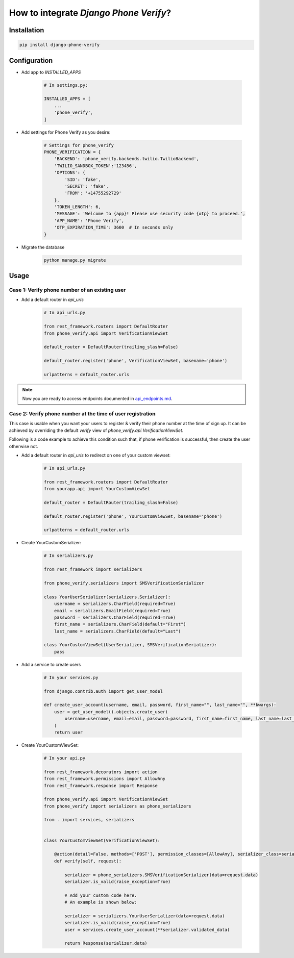 How to integrate `Django Phone Verify`?
=======================================


Installation
------------

.. code-block:: shell

    pip install django-phone-verify


Configuration
-------------

- Add app to `INSTALLED_APPS`

    .. code-block:: python

        # In settings.py:

        INSTALLED_APPS = [
            ...
            'phone_verify',
        ]

- Add settings for Phone Verify as you desire:

    .. code-block:: python

        # Settings for phone_verify
        PHONE_VERIFICATION = {
            'BACKEND': 'phone_verify.backends.twilio.TwilioBackend',
            'TWILIO_SANDBOX_TOKEN':'123456',
            'OPTIONS': {
                'SID': 'fake',
                'SECRET': 'fake',
                'FROM': '+14755292729'
            },
            'TOKEN_LENGTH': 6,
            'MESSAGE': 'Welcome to {app}! Please use security code {otp} to proceed.',
            'APP_NAME': 'Phone Verify',
            'OTP_EXPIRATION_TIME': 3600  # In seconds only
        }


- Migrate the database

    .. code-block:: shell

        python manage.py migrate


Usage
-----

Case 1: Verify phone number of an existing user
*************************************************

- Add a default router in `api_urls`

    .. code-block:: python

        # In api_urls.py

        from rest_framework.routers import DefaultRouter
        from phone_verify.api import VerificationViewSet

        default_router = DefaultRouter(trailing_slash=False)

        default_router.register('phone', VerificationViewSet, basename='phone')

        urlpatterns = default_router.urls

.. note::

        Now you are ready to access endpoints documented in `api_endpoints.md`_.

.. _api_endpoints.md: api_endpoints.md

Case 2: Verify phone number at the time of user registration
************************************************************

This case is usable when you want your users to register & verify their phone number at the time of sign up. It can be achieved by overriding the default `verify` view of `phone_verify.api.VerificationViewSet`.

Following is a code example to achieve this condition such that, if phone verification is successful, then create the user otherwise not.

- Add a default router in `api_urls` to redirect on one of your custom viewset:

    .. code-block:: python

        # In api_urls.py

        from rest_framework.routers import DefaultRouter
        from yourapp.api import YourCustomViewSet

        default_router = DefaultRouter(trailing_slash=False)

        default_router.register('phone', YourCustomViewSet, basename='phone')

        urlpatterns = default_router.urls


- Create YourCustomSerializer:

    .. code-block:: python

        # In serializers.py

        from rest_framework import serializers

        from phone_verify.serializers import SMSVerificationSerializer

        class YourUserSerializer(serializers.Serializer):
            username = serializers.CharField(required=True)
            email = serializers.EmailField(required=True)
            password = serializers.CharField(required=True)
            first_name = serializers.CharField(default="First")
            last_name = serializers.CharField(default="Last")

        class YourCustomViewSet(UserSerializer, SMSVerificationSerializer):
            pass


- Add a service to create users

    .. code-block:: python

        # In your services.py

        from django.contrib.auth import get_user_model

        def create_user_account(username, email, password, first_name="", last_name="", **kwargs):
            user = get_user_model().objects.create_user(
                username=username, email=email, password=password, first_name=first_name, last_name=last_name
            )
            return user


- Create YourCustomViewSet:

    .. code-block:: python

        # In your api.py

        from rest_framework.decorators import action
        from rest_framework.permissions import AllowAny
        from rest_framework.response import Response

        from phone_verify.api import VerificationViewSet
        from phone_verify import serializers as phone_serializers

        from . import services, serializers


        class YourCustomViewSet(VerificationViewSet):

            @action(detail=False, methods=['POST'], permission_classes=[AllowAny], serializer_class=serializers.YourCustomSerializer)
            def verify(self, request):

                serializer = phone_serializers.SMSVerificationSerializer(data=request.data)
                serializer.is_valid(raise_exception=True)

                # Add your custom code here.
                # An example is shown below:

                serializer = serializers.YourUserSerializer(data=request.data)
                serializer.is_valid(raise_exception=True)
                user = services.create_user_account(**serializer.validated_data)

                return Response(serializer.data)

